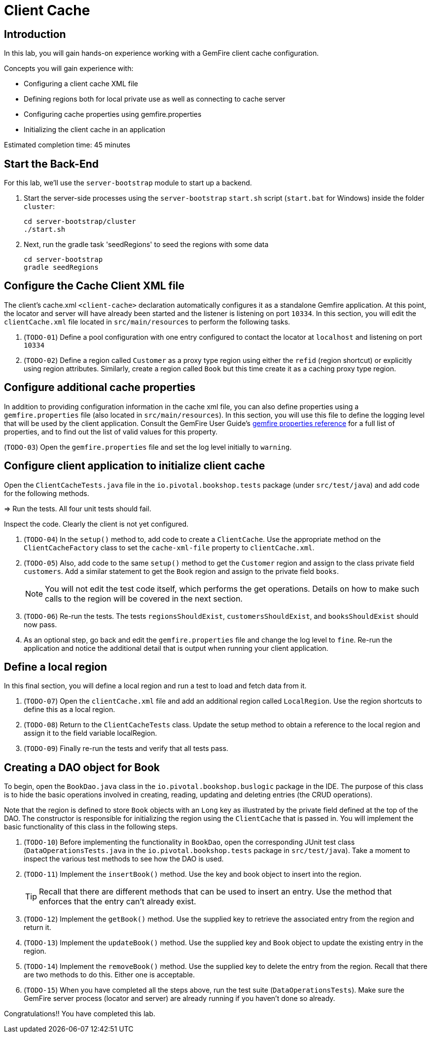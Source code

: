 = Client Cache

== Introduction

In this lab, you will gain hands-on experience working with a GemFire client cache configuration.

.Concepts you will gain experience with:
- Configuring a client cache XML file
- Defining regions both for local private use as well as connecting to cache server
- Configuring cache properties using gemfire.properties
- Initializing the client cache in an application

Estimated completion time: 45 minutes


== Start the Back-End

For this lab, we'll use the `server-bootstrap` module to start up a backend.

. Start the server-side processes using the `server-bootstrap` `start.sh` script (`start.bat` for Windows) inside the folder `cluster`:
+
----
cd server-bootstrap/cluster
./start.sh
----

. Next, run the gradle task 'seedRegions' to seed the regions with some data
+
----
cd server-bootstrap
gradle seedRegions
----


== Configure the Cache Client XML file

The client's cache.xml `<client-cache>` declaration automatically configures it as a standalone Gemfire application. At this point, the locator and server will have already been started and the listener is listening on port `10334`. In this section, you will edit the `clientCache.xml` file located in `src/main/resources` to perform the following tasks.

. (`TODO-01`) Define a pool configuration with one entry configured to contact the locator at `localhost` and listening on port `10334`

. (`TODO-02`) Define a region called `Customer` as a proxy type region using either the `refid` (region shortcut) or explicitly using region attributes. Similarly, create a region called `Book` but this time create it as a caching proxy type region.


== Configure additional cache properties

In addition to providing configuration information in the cache xml file, you can also define properties using a `gemfire.properties` file (also located in `src/main/resources`). In this section, you will use this file to define the logging level that will be used by the client application. Consult the GemFire User Guide's http://gemfire.docs.pivotal.io/geode/reference/topics/gemfire_properties.html[gemfire properties reference^] for a full list of properties, and to find out the list of valid values for this property.

(`TODO-03`) Open the `gemfire.properties` file and set the log level initially to `warning`.


== Configure client application to initialize client cache

Open the `ClientCacheTests.java` file in the `io.pivotal.bookshop.tests` package (under `src/test/java`) and add code for the following methods.

=> Run the tests.  All four unit tests should fail.

Inspect the code.  Clearly the client is not yet configured.

. (`TODO-04`) In the `setup()` method to, add code to create a `ClientCache`. Use the appropriate method on the `ClientCacheFactory` class to set the `cache-xml-file` property to `clientCache.xml`.

. (`TODO-05`) Also, add code to the same `setup()` method to get the `Customer` region and assign to the class private field `customers`. Add a similar statement to get the `Book` region and assign to the private field `books`.
+
NOTE: You will not edit the test code itself, which performs the get operations. Details on how to make such calls to the region will be covered in the next section.

. (`TODO-06`) Re-run the tests.  The tests `regionsShouldExist`, `customersShouldExist`, and `booksShouldExist` should now pass.

. As an optional step, go back and edit the `gemfire.properties` file and change the log level to `fine`. Re-run the application and notice the additional detail that is output when running your client application.


== Define a local region

In this final section, you will define a local region and run a test to load and fetch data from it.

. (`TODO-07`) Open the `clientCache.xml` file and add an additional region called `LocalRegion`. Use the region shortcuts to define this as a local region.

. (`TODO-08`) Return to the `ClientCacheTests` class.  Update the setup method to obtain a reference to the local region and assign it to the field variable localRegion.

. (`TODO-09`) Finally re-run the tests and verify that all tests pass.


== Creating a DAO object for Book

To begin, open the `BookDao.java` class in the `io.pivotal.bookshop.buslogic` package in the IDE. The purpose of this class is to hide the basic operations involved in creating, reading, updating and deleting entries (the CRUD operations).

Note that the region is defined to store `Book` objects with an `Long` key as illustrated by the private field defined at the top of the DAO. The constructor is responsible for initializing the region using the `ClientCache` that is passed in. You will implement the basic functionality of this class in the following steps.

. (`TODO-10`) Before implementing the functionality in `BookDao`, open the corresponding JUnit test class (`DataOperationsTests.java` in the `io.pivotal.bookshop.tests` package in `src/test/java`). Take a moment to inspect the various test methods to see how the DAO is used.

. (`TODO-11`) Implement the `insertBook()` method. Use the key and book object to insert into the region.
+
TIP: Recall that there are different methods that can be used to insert an entry. Use the method that enforces that the entry can't already exist.

. (`TODO-12`) Implement the `getBook()` method. Use the supplied key to retrieve the associated entry from the region and return it.

. (`TODO-13`) Implement the `updateBook()` method. Use the supplied key and `Book` object to update the existing entry in the region.

. (`TODO-14`) Implement the `removeBook()` method. Use the supplied key to delete the entry from the region. Recall that there are two methods to do this. Either one is acceptable.

. (`TODO-15`) When you have completed all the steps above, run the test suite (`DataOperationsTests`). Make sure the GemFire server process (locator and server) are already running if you haven't done so already.

Congratulations!! You have completed this lab.
